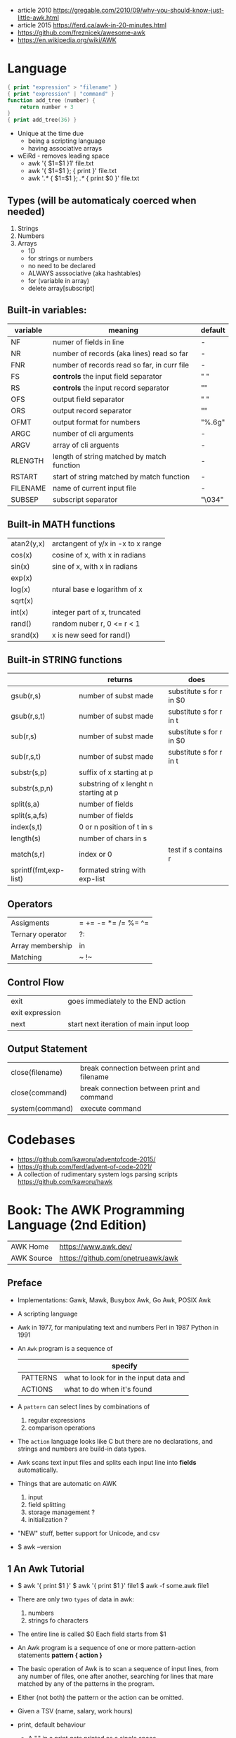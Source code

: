 - article 2010 https://gregable.com/2010/09/why-you-should-know-just-little-awk.html
- article 2015 https://ferd.ca/awk-in-20-minutes.html
- https://github.com/freznicek/awesome-awk
- https://en.wikipedia.org/wiki/AWK
* Language
#+begin_src awk
  { print "expression" > "filename" }
  { print "expression" | "command" }
  function add_tree (number) {
      return number + 3
  }
  { print add_tree(36) }
#+end_src
- Unique at the time due
  - being a scripting language
  - having associative arrays
- wEiRd - removes leading space
  - awk '{ $1=$1 }1' file.txt
  - awk '{ $1=$1 }; { print }' file.txt
  - awk '/.*/ { $1=$1 }; /.*/ { print $0 }' file.txt
** Types (will be automaticaly coerced when needed)
1) Strings
2) Numbers
3) Arrays
   - 1D
   - for strings or numbers
   - no need to be declared
   - ALWAYS asssociative (aka hashtables)
   - for (variable in array)
   - delete array[subscript]
** Built-in variables:
| variable | meaning                                     | default |
|----------+---------------------------------------------+---------|
| NF       | numer of fields in line                     | -       |
| NR       | number of records (aka lines) read so far   | -       |
| FNR      | number of records read so far, in curr file | -       |
|----------+---------------------------------------------+---------|
| FS       | *controls* the input field separator        | " "     |
| RS       | *controls* the input record separator       | "\n"    |
|----------+---------------------------------------------+---------|
| OFS      | output field separator                      | " "     |
| ORS      | output record separator                     | "\n"    |
| OFMT     | output format for numbers                   | "%.6g"  |
|----------+---------------------------------------------+---------|
| ARGC     | number of cli arguments                     | -       |
| ARGV     | array of cli arguents                       | -       |
|----------+---------------------------------------------+---------|
| RLENGTH  | length of string matched by match function  | -       |
| RSTART   | start of string matched by match function   | -       |
|----------+---------------------------------------------+---------|
| FILENAME | name of current input file                  | -       |
| SUBSEP   | subscript separator                         | "\034"  |
|----------+---------------------------------------------+---------|
** Built-in MATH functions
| atan2(y,x) | arctangent of y/x in -x to x range |
| cos(x)     | cosine of x, with x in radians     |
| sin(x)     | sine of x, with x in radians       |
| exp(x)     |                                    |
| log(x)     | ntural base e logarithm of x       |
| sqrt(x)    |                                    |
|------------+------------------------------------|
| int(x)     | integer part of x, truncated       |
|------------+------------------------------------|
| rand()     | random nuber r, 0 <= r < 1         |
| srand(x)   | x is new seed for rand()           |
|------------+------------------------------------|
** Built-in STRING functions
|                       | returns                               | does                     |
|-----------------------+---------------------------------------+--------------------------|
| gsub(r,s)             | number of subst made                  | substitute s for r in $0 |
| gsub(r,s,t)           | number of subst made                  | substitute s for r in t  |
|-----------------------+---------------------------------------+--------------------------|
| sub(r,s)              | number of subst made                  | substitute s for r in $0 |
| sub(r,s,t)            | number of subst made                  | substitute s for r in t  |
|-----------------------+---------------------------------------+--------------------------|
| substr(s,p)           | suffix of x starting at p             |                          |
| substr(s,p,n)         | substring of x lenght n starting at p |                          |
|-----------------------+---------------------------------------+--------------------------|
| split(s,a)            | number of fields                      |                          |
| split(s,a,fs)         | number of fields                      |                          |
|-----------------------+---------------------------------------+--------------------------|
| index(s,t)            | 0 or n position of t in s             |                          |
| length(s)             | number of chars in s                  |                          |
| match(s,r)            | index or 0                            | test if s contains r     |
| sprintf(fmt,exp-list) | formated string with exp-list         |                          |
|-----------------------+---------------------------------------+--------------------------|
** Operators
| Assigments       | = += -= *= /= %= ^= |
| Ternary operator | ?:                  |
| Array membership | in                  |
| Matching         | ~ !~                |
** Control Flow
| exit            | goes immediately to the END action      |
| exit expression |                                         |
| next            | start next iteration of main input loop |
** Output Statement
| close(filename) | break connection between print and filename |
| close(command)  | break connection between print and command  |
| system(command) | execute command                             |
* Codebases
- https://github.com/kaworu/adventofcode-2015/
- https://github.com/ferd/advent-of-code-2021/
- A collection of rudimentary system logs parsing scripts
  https://github.com/kaworu/hawk
* Book: The AWK Programming Language (2nd Edition)
| AWK Home   | https://www.awk.dev/              |
| AWK Source | https://github.com/onetrueawk/awk |
** Preface
- Implementations: Gawk, Mawk, Busybox Awk, Go Awk, POSIX Awk
- A scripting language
- Awk    in 1977, for manipulating text and numbers
  Perl   in 1987
  Python in 1991
- An =Awk= program is a sequence of
  |          | specify                                |
  |----------+----------------------------------------|
  | PATTERNS | what to look for in the input data and |
  | ACTIONS  | what to do when it's found             |
  |----------+----------------------------------------|
- A =pattern= can select lines by combinations of
  1) regular expressions
  2) comparison operations
- The =action= language looks like C but there are no declarations,
  and strings and numbers are build-in data types.
- Awk scans text input files and splits each input line into *fields* automatically.
- Things that are automatic on AWK
  1) input
  2) field splitting
  3) storage management ?
  4) initialization ?
- "NEW" stuff, better support for Unicode, and csv
- $ awk --version
** 1 An Awk Tutorial
- $ awk '{ print $1 }'
  $ awk '{ print $1 }' file1
  $ awk -f some.awk file1
- There are only two =types= of data in awk:
  1) numbers
  2) strings fo characters
- The entire line is called $0
  Each field starts from $1
- An Awk program is a sequence of one or more pattern-action statements
  *pattern { action }*
- The basic operation of Awk is to scan a sequence of input lines, from any number of files,
  one after another, searching for lines that mare matched by any of the patterns in the program.
- Either (not both) the pattern or the action can be omitted.
- Given a TSV (name, salary, work hours)
- print, default behaviour
  - A "," in a print gets printed as a single space
  - ends with a newline character
  - any expression can go after "$" to denote a field number
- Most of the time, it's more productive to use existing tools like *sort*
- Special Patterns
  | BEGIN | matches before the first line of the first input is read        |
  | END   | matches after the last lien of the last file has been processes |
- Both build-in variables and fields retain their value in and END action.
- Awk numerical variables get initialized with 0(zero)
  Awk string characters variables get initialized to the null string ""
*** Example Programs
|------------------------------------------+---------------------------------------------------------|
| name and calculates the pay              | $3 > 0 { print $1, $2 * $3 }                            |
| employees which didnt work               | $3 == 0 { print $1 }                                    |
| whole line of above                      | $3 == 0                                                 |
| first field                              | { print $1 }                                            |
| whole line                               | { print }                                               |
| whole line                               | { print $0 }                                            |
| number of fields, first and last         | { print NF, $1, $NF }                                   |
| when 4 fields, print last field          | NF == 4 { print $NF }                                   |
| prefix with line number                  | { print NR, $0 }                                        |
| adding custom text                       | { print "total pay for", $1, "is", $2 * 3 }             |
|------------------------------------------+---------------------------------------------------------|
| total pay for every one                  | { printf("total pay for %s is $%.2f\n", $1, $2 * $3) }  |
| left justified 8-wide                    | { printf("%-8s $%6.2f\n", $1, $2 * $3) }                |
|------------------------------------------+---------------------------------------------------------|
| selects, those earn >$20 per hour        | $2 >= 20                                                |
| selects, those getting paid > 200        | $2 * $3 > 200 { printf("$%.2f for %s\n", $2 * $3, $1) } |
| selects, first field equality            | $1 == "Susie"                                           |
| selects, line contains anywhere          | /Susie/                                                 |
| selects, combinations                    | $2 >= 20 ¦¦ $3 >= 20                                    |
| (same less readable)                     | !($2 < 20 && $3 < 20)                                   |
| selects, prints twice                    | $2 >= 20                                                |
|------------------------------------------+---------------------------------------------------------|
| last input line                          | END { pritn $0 }                                        |
|------------------------------------------+---------------------------------------------------------|
| lenght of each person name               | { print $1, length($1) }                                |
|------------------------------------------+---------------------------------------------------------|
|------------------------------------------+---------------------------------------------------------|
| number of lines                          | END { print NR }                                        |
| the first 10 lines                       | NR <= 10                                                |
| 10th line                                | NR == 10                                                |
| every 10th line                          | NR % 10 == 1                                            |
| last field of every line                 | { print $NF }                                           |
| last field of last line                  | END { print $NF }                                       |
| every line, with more than 4 fields      | NF > 4                                                  |
| every line, with not exect 4 fields      | NF != 4                                                 |
| every line, which the last field > 4     | $NF > 4                                                 |
|------------------------------------------+---------------------------------------------------------|
| total number of fields                   | { nf += NF }                                            |
|                                          | END { print nf }                                        |
|------------------------------------------+---------------------------------------------------------|
| total number of lines, containing        | /Beth/ { nlines++ }                                     |
|                                          | END    { print nlines }                                 |
|------------------------------------------+---------------------------------------------------------|
| largest field, and line that has it      | $1 > max { max = $1; maxline = $0 }                     |
|                                          | END      { print max, maxline }                         |
|------------------------------------------+---------------------------------------------------------|
| every line non empty line                | NF > 0                                                  |
| every line longer than 80 chars          | length($0) > 80                                         |
| number of fields, and whole line         | { print NF, $0 }                                        |
| first two fields, inversed               | { print $2, $1 }                                        |
| first two fields, inverse, and rest      | { temp = $1; $1 = $2; $2 = temp; print }                |
| every line, preceeded by the number      | { print NR, $0 }                                        |
| every line, first field replaced by lno  | { $1 = NR; print }                                      |
| every line, remove second field          | { $2 = "", print }                                      |
|------------------------------------------+---------------------------------------------------------|
| every line, fields reversed              | {                                                       |
|                                          | for (i = NF; i > 0; i--) printf("%s", $i)               |
|                                          | printf("\n")                                            |
|                                          | }                                                       |
|------------------------------------------+---------------------------------------------------------|
| every line, sum of the fields            | {                                                       |
| ... sum initialization is needed         | sum = 0                                                 |
| ... otherwise it will remember           | for (i=0; i<NF; i++) sum += $i                          |
| ... between lines                        | print sum                                               |
|                                          | }                                                       |
|------------------------------------------+---------------------------------------------------------|
| sum all fields, in all lines             | { for (i = 0; i < NF; i++) sum += $i }                  |
|                                          | END { print sum }                                       |
|------------------------------------------+---------------------------------------------------------|
| every line, absolute value of each field | {                                                       |
|                                          | for (i = 0; i < NF; i++) if ($i < 0) $i = -$i           |
|                                          | print                                                   |
|                                          | }                                                       |
|------------------------------------------+---------------------------------------------------------|
*** Example: data validation, printing suspect lines
- If here are no errors there's no output
#+begin_src awk
  NF != 3 { print $0, "number of fieds is not equal to 3" }
  $2 < 15 { print $0, "rate is too low" }
  $2 > 25 { print $0, "rate exceeds $25 per hour" }
  $3 < 0  { print $0, "negative hours worked" }
  $3 > 60 { print $0, " too many hours worked" }
#+end_src
*** Example: printing a heading with =BEGIN=
- the words are separeted by the right number of spaces
  #+begin_src awk
    BEGIN { print "NAME RATE HOURS"; print "" } # Adds an empty line to separate the heading
          { print }
  #+end_src
*** Example: use a variable for counting marching lines, and print at =END=
#+begin_src awk
  $3 > 15 { emp = emp + 1 } # OR { emp++ }
  END     { print emp, "employees worked more than 15 hours" }
#+end_src
*** Example: use =NR= to calculate an average
#+begin_src awk
      { pay = pay + $2 * 3 } # or { pay += $2 * $3 }
  END { print NR, "employes"
        print "total pay is", pay
        print "average pay is", pay/NR
      }
#+end_src
*** Example: use a variable to store text
#+begin_src awk
  $2 > maxrate { maxrate = $2; maxemp = $1 }
  END { print "highest hourly rate:", maxrate, "for", maxemp }
#+end_src
*** Example: string concatenation
- done by writing string values one after other
- there is no explicit concatenation operator
  #+begin_src awk
        { names = names $1 " " } # concatenation happening here
    END { print names }
  #+end_src
*** Example: count lines, word and characters
#+begin_src awk
      { nc += length($0) + 1 # add 1, because $0 doesn't include the new line character
        nw += NF
      }
  END { print NR, "lines,", nw, "words,", nc, "characters" }
#+end_src
*** Example: using an IF in an action, to defend against division by zero
#+begin_src awk
  $2 > 30 { n++, pay += $2 * $3 }
  END     { if (n > 0) # no brace needed for one statement
                print n, "high-pay employees, total pay is", pay, # breaking line
                         " average pay is", pay/n
            else
                print "No employees are paid more than $30/hour"
          }
#+end_src
*** Example: using WHILE to calculate the amount of money invested at a interest rate
- example inputs
  - 1000 .05 5
  - 1000 .10 5
- value = amount (1 + rate)^year
  #+begin_src awk
    # interest1 - compute compound interest
    # input: amount rate years
    # output: compounded value at the end of each year
    { i = 1
      while (i <= $3) {
          printf("\t%.2f\n", $1 * (1 + $2) ^ i)
          i++
      }
    }
  #+end_src
*** Example: using FOR for the same
#+begin_src awk
  # interest2 - compute compound interest
  # input: amount rate years
  # output: compounded value at the end of each year
  {  for (i = 1; i <= 3; i++)
          printf("\t%.2f\n", $1 * (1 + $2) ^ i)
  }
#+end_src
*** Example: fizz-buzz
#+begin_src awk
  BEGIN { # all happens at BEGIN, filename arguments are ignored
      for (i = 1; i <= 100; i++) {
          if (i%15 == 0) # divisible by both 3 and 5
              print i, "fizbuzz"
          else if (i%5 == 0)
              print i, "buzz"
          else if (i%3 == 0)
              print i, "fizz"
          else
              print i
      }
  }
#+end_src
*** Example: reverse lines, using an *array*
#+begin_src awk
  # reverse - print input in reverse order by line

  { line [NR] = $0 } # remember each input line

  END { i = NR # prints in reverse order
        while (i > 0) {
            print line[i]
            i--
        }
        # or with a for
        for (i = NR; i > 0; i--)
            print line[i]
  }
#+end_src
** 2 Awk in Action
*** 2.1 Personal Computation
**** BMI
1kg  = 2.2 pounds
1ich = 2.54cm

bmi = weight / height^2
18-25 normal
25-30 overweight
>30   obese

#+begin_src awk
  BEGIN { print "enter pounds inches" }
        { printf("%.1f\n", ($1/2.2) / ($2 * 2.54/100) ^ 2) }
#+end_src
